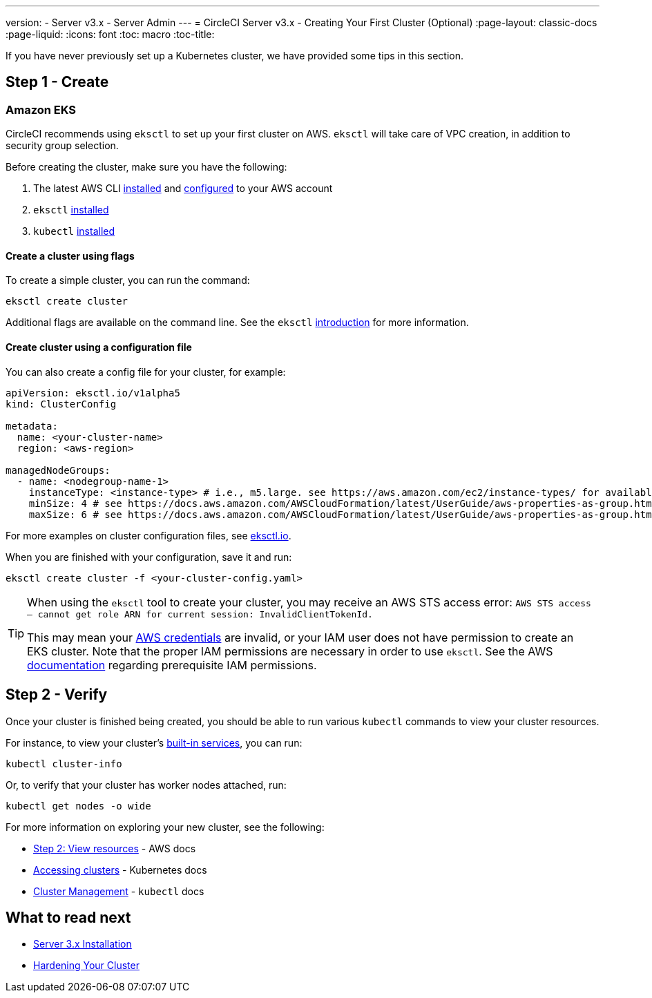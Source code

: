 ---
version:
- Server v3.x
- Server Admin
---
= CircleCI Server v3.x - Creating Your First Cluster (Optional)
:page-layout: classic-docs
:page-liquid:
:icons: font
:toc: macro
:toc-title:

If you have never previously set up a Kubernetes cluster, we have provided some tips in this section.

toc::[]

## Step 1 - Create

### Amazon EKS

CircleCI recommends using `eksctl` to set up your first cluster on AWS. `eksctl` will take care of VPC creation, in addition
to security group selection.

Before creating the cluster, make sure you have the following:

. The latest AWS CLI https://docs.aws.amazon.com/cli/latest/userguide/install-cliv2.html[installed] and https://docs.aws.amazon.com/cli/latest/userguide/cli-chap-configure.html[configured] to your AWS account
. `eksctl` https://docs.aws.amazon.com/eks/latest/userguide/eksctl.html[installed]
. `kubectl` https://docs.aws.amazon.com/eks/latest/userguide/install-kubectl.html[installed]

#### Create a cluster using flags

To create a simple cluster, you can run the command:

`eksctl create cluster`

Additional flags are available on the command line. See the `eksctl` https://eksctl.io/introduction/[introduction] for more information.

#### Create cluster using a configuration file

You can also create a config file for your cluster, for example:

[source,yaml]
----
apiVersion: eksctl.io/v1alpha5
kind: ClusterConfig

metadata:
  name: <your-cluster-name>
  region: <aws-region>

managedNodeGroups:
  - name: <nodegroup-name-1>
    instanceType: <instance-type> # i.e., m5.large. see https://aws.amazon.com/ec2/instance-types/ for available instance types
    minSize: 4 # see https://docs.aws.amazon.com/AWSCloudFormation/latest/UserGuide/aws-properties-as-group.html#cfn-as-group-minsize for more information
    maxSize: 6 # see https://docs.aws.amazon.com/AWSCloudFormation/latest/UserGuide/aws-properties-as-group.html#cfn-as-group-maxsize for more information
----

For more examples on cluster configuration files, see https://eksctl.io[eksctl.io].

When you are finished with your configuration, save it and run:

`eksctl create cluster -f <your-cluster-config.yaml>`

[TIP]
====
When using the `eksctl` tool to create your cluster, you may receive an AWS STS access error: `AWS STS access – cannot get role ARN for current session: InvalidClientTokenId.`

This may mean your https://docs.aws.amazon.com/cli/latest/userguide/cli-configure-files.html[AWS credentials] are invalid,
or your IAM user does not have permission to create an EKS cluster. Note that the proper IAM permissions are necessary in
order to use `eksctl`. See the AWS https://docs.aws.amazon.com/eks/latest/userguide/getting-started-eksctl.html#eksctl-prereqs[documentation]
regarding prerequisite IAM permissions.
====

## Step 2 - Verify

Once your cluster is finished being created, you should be able to run various `kubectl` commands to view your cluster resources.

For instance, to view your cluster's https://kubernetes.io/docs/tasks/access-application-cluster/access-cluster/#discovering-builtin-services[built-in services], you can run:

`kubectl cluster-info`

Or, to verify that your cluster has worker nodes attached, run:

`kubectl get nodes -o wide`

For more information on exploring your new cluster, see the following:

- https://docs.aws.amazon.com/eks/latest/userguide/getting-started-eksctl.html#gs-eksctl-view-resources[Step 2: View resources] - AWS docs
- https://kubernetes.io/docs/tasks/access-application-cluster/access-cluster/[Accessing clusters] - Kubernetes docs
- https://kubernetes.io/docs/reference/generated/kubectl/kubectl-commands#-strong-cluster-management-strong-[Cluster Management] - `kubectl` docs

## What to read next
* https://circleci.com/docs/2.0/server-3-install[Server 3.x Installation]
* https://circleci.com/docs/2.0/server-3-install-hardening-your-cluster[Hardening Your Cluster]
